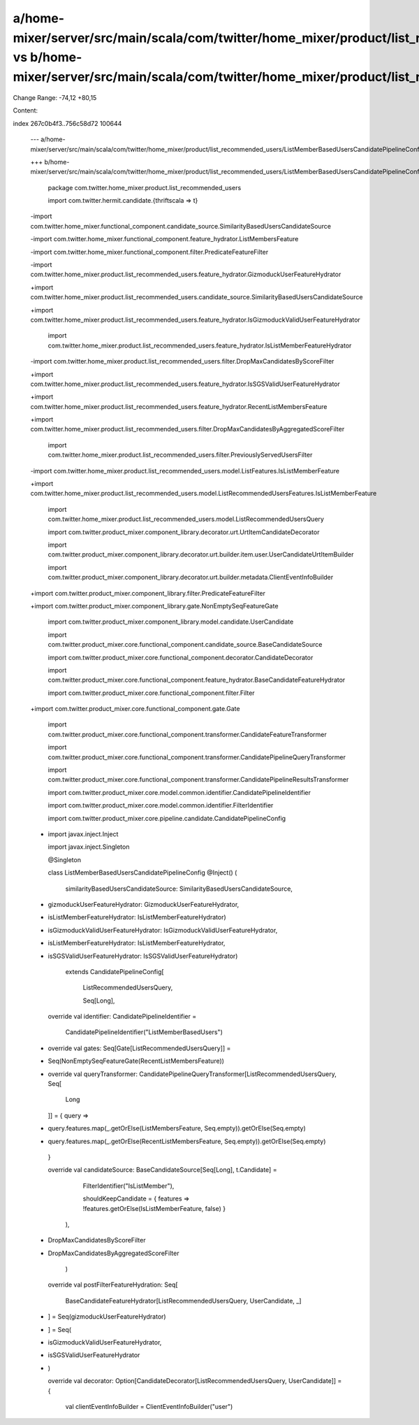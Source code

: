 a/home-mixer/server/src/main/scala/com/twitter/home_mixer/product/list_recommended_users/ListMemberBasedUsersCandidatePipelineConfig.scala vs b/home-mixer/server/src/main/scala/com/twitter/home_mixer/product/list_recommended_users/ListMemberBasedUsersCandidatePipelineConfig.scala
==================================================

Change Range: -74,12 +80,15

Content:

::

index 267c0b4f3..756c58d72 100644
  
  --- a/home-mixer/server/src/main/scala/com/twitter/home_mixer/product/list_recommended_users/ListMemberBasedUsersCandidatePipelineConfig.scala
  
  +++ b/home-mixer/server/src/main/scala/com/twitter/home_mixer/product/list_recommended_users/ListMemberBasedUsersCandidatePipelineConfig.scala
  
   package com.twitter.home_mixer.product.list_recommended_users
  
   
  
   import com.twitter.hermit.candidate.{thriftscala => t}
  
  -import com.twitter.home_mixer.functional_component.candidate_source.SimilarityBasedUsersCandidateSource
  
  -import com.twitter.home_mixer.functional_component.feature_hydrator.ListMembersFeature
  
  -import com.twitter.home_mixer.functional_component.filter.PredicateFeatureFilter
  
  -import com.twitter.home_mixer.product.list_recommended_users.feature_hydrator.GizmoduckUserFeatureHydrator
  
  +import com.twitter.home_mixer.product.list_recommended_users.candidate_source.SimilarityBasedUsersCandidateSource
  
  +import com.twitter.home_mixer.product.list_recommended_users.feature_hydrator.IsGizmoduckValidUserFeatureHydrator
  
   import com.twitter.home_mixer.product.list_recommended_users.feature_hydrator.IsListMemberFeatureHydrator
  
  -import com.twitter.home_mixer.product.list_recommended_users.filter.DropMaxCandidatesByScoreFilter
  
  +import com.twitter.home_mixer.product.list_recommended_users.feature_hydrator.IsSGSValidUserFeatureHydrator
  
  +import com.twitter.home_mixer.product.list_recommended_users.feature_hydrator.RecentListMembersFeature
  
  +import com.twitter.home_mixer.product.list_recommended_users.filter.DropMaxCandidatesByAggregatedScoreFilter
  
   import com.twitter.home_mixer.product.list_recommended_users.filter.PreviouslyServedUsersFilter
  
  -import com.twitter.home_mixer.product.list_recommended_users.model.ListFeatures.IsListMemberFeature
  
  +import com.twitter.home_mixer.product.list_recommended_users.model.ListRecommendedUsersFeatures.IsListMemberFeature
  
   import com.twitter.home_mixer.product.list_recommended_users.model.ListRecommendedUsersQuery
  
   import com.twitter.product_mixer.component_library.decorator.urt.UrtItemCandidateDecorator
  
   import com.twitter.product_mixer.component_library.decorator.urt.builder.item.user.UserCandidateUrtItemBuilder
  
   import com.twitter.product_mixer.component_library.decorator.urt.builder.metadata.ClientEventInfoBuilder
  
  +import com.twitter.product_mixer.component_library.filter.PredicateFeatureFilter
  
  +import com.twitter.product_mixer.component_library.gate.NonEmptySeqFeatureGate
  
   import com.twitter.product_mixer.component_library.model.candidate.UserCandidate
  
   import com.twitter.product_mixer.core.functional_component.candidate_source.BaseCandidateSource
  
   import com.twitter.product_mixer.core.functional_component.decorator.CandidateDecorator
  
   import com.twitter.product_mixer.core.functional_component.feature_hydrator.BaseCandidateFeatureHydrator
  
   import com.twitter.product_mixer.core.functional_component.filter.Filter
  
  +import com.twitter.product_mixer.core.functional_component.gate.Gate
  
   import com.twitter.product_mixer.core.functional_component.transformer.CandidateFeatureTransformer
  
   import com.twitter.product_mixer.core.functional_component.transformer.CandidatePipelineQueryTransformer
  
   import com.twitter.product_mixer.core.functional_component.transformer.CandidatePipelineResultsTransformer
  
   import com.twitter.product_mixer.core.model.common.identifier.CandidatePipelineIdentifier
  
   import com.twitter.product_mixer.core.model.common.identifier.FilterIdentifier
  
   import com.twitter.product_mixer.core.pipeline.candidate.CandidatePipelineConfig
  
  -
  
   import javax.inject.Inject
  
   import javax.inject.Singleton
  
   
  
   @Singleton
  
   class ListMemberBasedUsersCandidatePipelineConfig @Inject() (
  
     similarityBasedUsersCandidateSource: SimilarityBasedUsersCandidateSource,
  
  -  gizmoduckUserFeatureHydrator: GizmoduckUserFeatureHydrator,
  
  -  isListMemberFeatureHydrator: IsListMemberFeatureHydrator)
  
  +  isGizmoduckValidUserFeatureHydrator: IsGizmoduckValidUserFeatureHydrator,
  
  +  isListMemberFeatureHydrator: IsListMemberFeatureHydrator,
  
  +  isSGSValidUserFeatureHydrator: IsSGSValidUserFeatureHydrator)
  
       extends CandidatePipelineConfig[
  
         ListRecommendedUsersQuery,
  
         Seq[Long],
  
     override val identifier: CandidatePipelineIdentifier =
  
       CandidatePipelineIdentifier("ListMemberBasedUsers")
  
   
  
  +  override val gates: Seq[Gate[ListRecommendedUsersQuery]] =
  
  +    Seq(NonEmptySeqFeatureGate(RecentListMembersFeature))
  
  +
  
     override val queryTransformer: CandidatePipelineQueryTransformer[ListRecommendedUsersQuery, Seq[
  
       Long
  
     ]] = { query =>
  
  -    query.features.map(_.getOrElse(ListMembersFeature, Seq.empty)).getOrElse(Seq.empty)
  
  +    query.features.map(_.getOrElse(RecentListMembersFeature, Seq.empty)).getOrElse(Seq.empty)
  
     }
  
   
  
     override val candidateSource: BaseCandidateSource[Seq[Long], t.Candidate] =
  
           FilterIdentifier("IsListMember"),
  
           shouldKeepCandidate = { features => !features.getOrElse(IsListMemberFeature, false) }
  
         ),
  
  -      DropMaxCandidatesByScoreFilter
  
  +      DropMaxCandidatesByAggregatedScoreFilter
  
       )
  
   
  
     override val postFilterFeatureHydration: Seq[
  
       BaseCandidateFeatureHydrator[ListRecommendedUsersQuery, UserCandidate, _]
  
  -  ] = Seq(gizmoduckUserFeatureHydrator)
  
  +  ] = Seq(
  
  +    isGizmoduckValidUserFeatureHydrator,
  
  +    isSGSValidUserFeatureHydrator
  
  +  )
  
   
  
     override val decorator: Option[CandidateDecorator[ListRecommendedUsersQuery, UserCandidate]] = {
  
       val clientEventInfoBuilder = ClientEventInfoBuilder("user")
  
